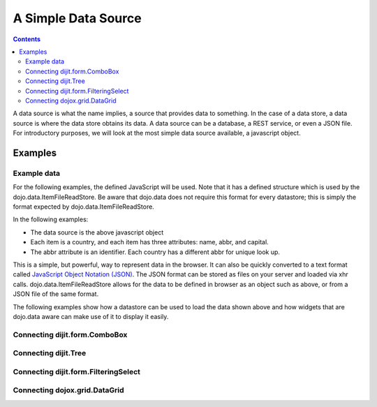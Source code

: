 .. _quickstart/data/usingdatastores/simple:

====================
A Simple Data Source
====================

.. contents ::
  :depth: 3

A data source is what the name implies, a source that provides data to something. In the case of a data store, a data source is where the data store obtains its data. A data source can be a database, a REST service, or even a JSON file. For introductory purposes, we will look at the most simple data source available, a javascript object.

Examples
========

Example data
------------

For the following examples, the defined JavaScript will be used. Note that it has a defined structure which is used by the dojo.data.ItemFileReadStore. Be aware that dojo.data does not require this format for every datastore; this is simply the format expected by dojo.data.ItemFileReadStore.

.. js ::

  { identifier: 'abbr',
    label: 'name',
    items: [
      { abbr:'ec', name:'Ecuador',           capital:'Quito' },
      { abbr:'eg', name:'Egypt',             capital:'Cairo' },
      { abbr:'sv', name:'El Salvador',       capital:'San Salvador' },
      { abbr:'gq', name:'Equatorial Guinea', capital:'Malabo' },
      { abbr:'er', name:'Eritrea',           capital:'Asmara' },
      { abbr:'ee', name:'Estonia',           capital:'Tallinn' },
      { abbr:'et', name:'Ethiopia',          capital:'Addis Ababa' }
  ]}


In the following examples:

* The data source is the above javascript object
* Each item is a country, and each item has three attributes: name, abbr, and capital.
* The abbr attribute is an identifier. Each country has a different abbr for unique look up.

This is a simple, but powerful, way to represent data in the browser. It can also be quickly converted to a text format called `JavaScript Object Notation (JSON) <http://www.json.org>`_. The JSON format can be stored as files on your server and loaded via xhr calls. dojo.data.ItemFileReadStore allows for the data to be defined in browser as an object such as above, or from a JSON file of the same format.

The following examples show how a datastore can be used to load the data shown above and how widgets that are dojo.data aware can make use of it to display it easily.

Connecting dijit.form.ComboBox
------------------------------

.. code-example ::
  
  .. js ::

    <script>
      dojo.require("dojo.data.ItemFileReadStore");
      dojo.require("dijit.form.ComboBox");

      var storeData =   { identifier: 'abbr',
        label: 'name',
        items: [
          { abbr:'ec', name:'Ecuador',           capital:'Quito' },
          { abbr:'eg', name:'Egypt',             capital:'Cairo' },
          { abbr:'sv', name:'El Salvador',       capital:'San Salvador' },
          { abbr:'gq', name:'Equatorial Guinea', capital:'Malabo' },
          { abbr:'er', name:'Eritrea',           capital:'Asmara' },
          { abbr:'ee', name:'Estonia',           capital:'Tallinn' },
          { abbr:'et', name:'Ethiopia',          capital:'Addis Ababa' }
      ]}
    </script>

  .. html ::

    <div data-dojo-type="dojo.data.ItemFileReadStore" data-dojo-props="data:storeData" data-dojo-id="countryStore"></div>
    <div data-dojo-type="dijit.form.ComboBox" data-dojo-props="store:countryStore, searchAttr:'name'"></div>


Connecting dijit.Tree
---------------------

.. code-example ::
  
  .. js ::

    <script>
      dojo.require("dojo.data.ItemFileReadStore");
      dojo.require("dijit.Tree");

      var storeData =   { identifier: 'abbr',
        label: 'name',
        items: [
          { abbr:'ec', name:'Ecuador',           capital:'Quito' },
          { abbr:'eg', name:'Egypt',             capital:'Cairo' },
          { abbr:'sv', name:'El Salvador',       capital:'San Salvador' },
          { abbr:'gq', name:'Equatorial Guinea', capital:'Malabo' },
          { abbr:'er', name:'Eritrea',           capital:'Asmara' },
          { abbr:'ee', name:'Estonia',           capital:'Tallinn' },
          { abbr:'et', name:'Ethiopia',          capital:'Addis Ababa' }
      ]}
    </script>

  .. html ::

    <div data-dojo-type="dojo.data.ItemFileReadStore" data-dojo-props="data:storeData" data-dojo-id="countryStore"></div>
    <div data-dojo-type="dijit.tree.ForestStoreModel" data-dojo-id="countryModel" data-dojo-props="store:countryStore, query:{}, rootId:'Countries', rootLabel:'Countries'"></div>
    <div data-dojo-type="dijit.Tree" data-dojo-props="model:countryModel"></div>

    
Connecting dijit.form.FilteringSelect
-------------------------------------

.. code-example ::
  
  .. js ::

    <script>
      dojo.require("dojo.data.ItemFileReadStore");
      dojo.require("dijit.form.FilteringSelect");

      var storeData =   { identifier: 'abbr',
        label: 'name',
        items: [
          { abbr:'ec', name:'Ecuador',           capital:'Quito' },
          { abbr:'eg', name:'Egypt',             capital:'Cairo' },
          { abbr:'sv', name:'El Salvador',       capital:'San Salvador' },
          { abbr:'gq', name:'Equatorial Guinea', capital:'Malabo' },
          { abbr:'er', name:'Eritrea',           capital:'Asmara' },
          { abbr:'ee', name:'Estonia',           capital:'Tallinn' },
          { abbr:'et', name:'Ethiopia',          capital:'Addis Ababa' }
      ]}
    </script>

  .. html ::

    <div data-dojo-type="dojo.data.ItemFileReadStore" data-dojo-props="data:storeData" data-dojo-id="countryStore"></div>
    <div data-dojo-type="dijit.form.FilteringSelect" data-dojo-props="store:countryStore, searchAttr:'name'"></div>


Connecting dojox.grid.DataGrid
------------------------------

.. code-example ::

  .. js ::

    <script>
      dojo.require("dojox.grid.DataGrid");
      dojo.require("dojo.data.ItemFileReadStore");
      var layoutCountries = [
        [
          { field: "abbr", name: "Abbreviation", width: 10 },
          { field: "name", name: "Name", width: 10 },
          { field: "capital", name: "Capital", width: 'auto' }
        ]
      ];

      var storeData =   { identifier: 'abbr',
        label: 'name',
        items: [
          { abbr:'ec', name:'Ecuador',           capital:'Quito' },
          { abbr:'eg', name:'Egypt',             capital:'Cairo' },
          { abbr:'sv', name:'El Salvador',       capital:'San Salvador' },
          { abbr:'gq', name:'Equatorial Guinea', capital:'Malabo' },
          { abbr:'er', name:'Eritrea',           capital:'Asmara' },
          { abbr:'ee', name:'Estonia',           capital:'Tallinn' },
          { abbr:'et', name:'Ethiopia',          capital:'Addis Ababa' }
      ]}

    </script>

  .. html ::

    <div style="width: 400px; height: 300px;">
      <div data-dojo-type="dojo.data.ItemFileReadStore" data-dojo-id="countryStoreForGrid" data-dojo-props="data:storeData"></div>
      <div id="grid"
        data-dojo-type="dojox.grid.DataGrid"
        data-dojo-props="store:countryStoreForGrid,
        structure:'layoutCountries',
        queryOptions:{deep:true},
        query:{},
        rowsPerPage:40">
      </div>
    </div>

  .. css ::

    <style type="text/css">
      @import "{{baseUrl}}dojox/grid/resources/Grid.css";
      @import "{{baseUrl}}dojox/grid/resources/claroGrid.css";

      .dojoxGrid table {
        margin: 0;
      }
    </style>
